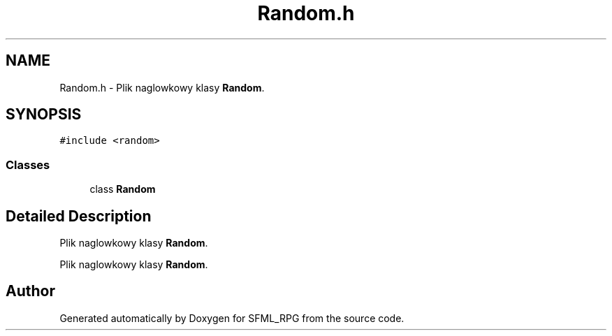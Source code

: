 .TH "Random.h" 3 "Sun May 16 2021" "SFML_RPG" \" -*- nroff -*-
.ad l
.nh
.SH NAME
Random.h \- Plik naglowkowy klasy \fBRandom\fP\&.  

.SH SYNOPSIS
.br
.PP
\fC#include <random>\fP
.br

.SS "Classes"

.in +1c
.ti -1c
.RI "class \fBRandom\fP"
.br
.in -1c
.SH "Detailed Description"
.PP 
Plik naglowkowy klasy \fBRandom\fP\&. 

Plik naglowkowy klasy \fBRandom\fP\&. 
.SH "Author"
.PP 
Generated automatically by Doxygen for SFML_RPG from the source code\&.
